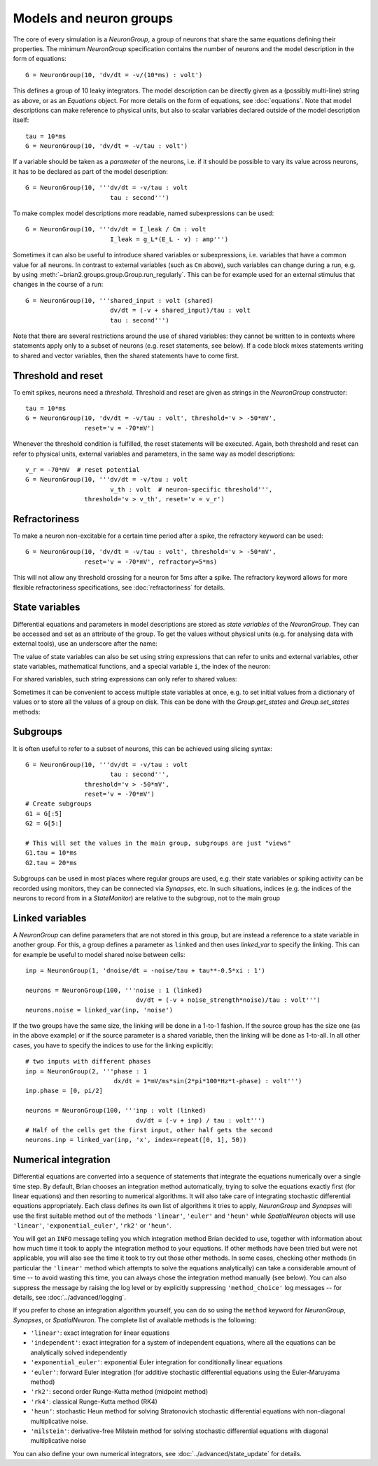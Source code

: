 Models and neuron groups
========================

The core of every simulation is a `NeuronGroup`, a group of neurons that share
the same equations defining their properties. The minimum `NeuronGroup`
specification contains the number of neurons and the model description in the
form of equations::

    G = NeuronGroup(10, 'dv/dt = -v/(10*ms) : volt')

This defines a group of 10 leaky integrators. The model description can be
directly given as a (possibly multi-line) string as above, or as an
`Equations` object. For more details on the form of equations, see
:doc:`equations`. Note that model descriptions can make reference to physical
units, but also to scalar variables declared outside of the model description
itself::

    tau = 10*ms
    G = NeuronGroup(10, 'dv/dt = -v/tau : volt')

If a variable should be taken as a *parameter* of the neurons, i.e. if it
should be possible to vary its value across neurons, it has to be declared
as part of the model description::

    G = NeuronGroup(10, '''dv/dt = -v/tau : volt
                           tau : second''')

To make complex model descriptions more readable, named subexpressions can
be used::

    G = NeuronGroup(10, '''dv/dt = I_leak / Cm : volt
                           I_leak = g_L*(E_L - v) : amp''')

Sometimes it can also be useful to introduce shared variables or subexpressions,
i.e. variables that have a common value for all neurons. In contrast to
external variables (such as ``Cm`` above), such variables can change during a
run, e.g. by using :meth:`~brian2.groups.group.Group.run_regularly`. This can be
for example used for an external stimulus that changes in the course of a run::

    G = NeuronGroup(10, '''shared_input : volt (shared)
                           dv/dt = (-v + shared_input)/tau : volt
                           tau : second''')

Note that there are several restrictions around the use of shared variables:
they cannot be written to in contexts where statements apply only to a subset
of neurons (e.g. reset statements, see below). If a code block mixes statements
writing to shared and vector variables, then the shared statements have to
come first.

Threshold and reset
-------------------
To emit spikes, neurons need a *threshold*. Threshold and reset are given
as strings in the `NeuronGroup` constructor::

    tau = 10*ms
    G = NeuronGroup(10, 'dv/dt = -v/tau : volt', threshold='v > -50*mV',
                    reset='v = -70*mV')

Whenever the threshold condition is fulfilled, the reset statements will be
executed. Again, both threshold and reset can refer to physical units,
external variables and parameters, in the same way as model descriptions::

    v_r = -70*mV  # reset potential
    G = NeuronGroup(10, '''dv/dt = -v/tau : volt
                           v_th : volt  # neuron-specific threshold''',
                    threshold='v > v_th', reset='v = v_r')
                     
Refractoriness
--------------
To make a neuron non-excitable for a certain time period after a spike, the
refractory keyword can be used::

    G = NeuronGroup(10, 'dv/dt = -v/tau : volt', threshold='v > -50*mV',
                    reset='v = -70*mV', refractory=5*ms)    

This will not allow any threshold crossing for a neuron for 5ms after a spike.
The refractory keyword allows for more flexible refractoriness specifications,
see :doc:`refractoriness` for details.

State variables
---------------
Differential equations and parameters in model descriptions are stored as 
*state variables* of the `NeuronGroup`. They can be accessed and set as an
attribute of the group. To get the values without physical units (e.g. for
analysing data with external tools), use an underscore after the name:

.. doctest::

    >>> G = NeuronGroup(10, '''dv/dt = (-v + shared_input)/tau : volt
                               shared_input : volt (shared)
    ...                        tau : second''')
    >>> G.v = -70*mV
    >>> print G.v
    <neurongroup.v: array([-70., -70., -70., -70., -70., -70., -70., -70., -70., -70.]) * mvolt>
    >>> print G.v_  # values without units
    <neurongroup.v_: array([-0.07, -0.07, -0.07, -0.07, -0.07, -0.07, -0.07, -0.07, -0.07, -0.07])>
    >>> G.shared_input = 5*mV
    >>> print G.shared_input
    <neurongroup.shared_input: 5.0 * mvolt>

The value of state variables can also be set using string expressions that can
refer to units and external variables, other state variables, mathematical
functions, and a special variable ``i``, the index of the neuron:

.. doctest::

    >>> G.tau = '5*ms + 5*ms*rand() + i*5*ms'
    >>> print G.tau
    <neurongroup.tau: array([  5.03593449,  10.74914808,  19.01641896,  21.66813281,
            27.16243388,  31.13571924,  36.28173038,  40.04921519,
            47.28797921,  50.18913711]) * msecond>

For shared variables, such string expressions can only refer to shared values:

.. doctest::

    >>> G.shared_input = 'rand()*mV + 4*mV'
    >>> print G.shared_input
    <neurongroup.shared_input: 4.2579690100000001 * mvolt>

Sometimes it can be convenient to access multiple state variables at once, e.g.
to set initial values from a dictionary of values or to store all the values of
a group on disk. This can be done with the `Group.get_states` and
`Group.set_states` methods:

.. doctest::

    >>> group = NeuronGroup(5, '''dv/dt = -v/tau : 1
    ...                           tau : second''')
    >>> initial_values = {'v': [0, 1, 2, 3, 4],
    ...                   'tau': [10, 20, 10, 20, 10]*ms}
    >>> group.set_states(initial_values)
    >>> group.v[:]
    array([ 0.,  1.,  2.,  3.,  4.])
    >>> group.tau[:]
    array([ 10.,  20.,  10.,  20.,  10.]) * msecond
    >>> states = group.get_states()
    >>> states['v']
    array([ 0.,  1.,  2.,  3.,  4.])
    >>> sorted(states.keys())
    ['N', 'dt', 'i', 't', 'tau', 'v']


Subgroups
---------
It is often useful to refer to a subset of neurons, this can be achieved using
slicing syntax::

    G = NeuronGroup(10, '''dv/dt = -v/tau : volt
                           tau : second''',
                    threshold='v > -50*mV',
                    reset='v = -70*mV')
    # Create subgroups
    G1 = G[:5]
    G2 = G[5:]

    # This will set the values in the main group, subgroups are just "views"
    G1.tau = 10*ms
    G2.tau = 20*ms

Subgroups can be used in most places where regular groups are used, e.g. their
state variables or spiking activity can be recorded using monitors, they can be
connected via `Synapses`, etc. In such situations, indices (e.g. the indices of
the neurons to record from in a `StateMonitor`) are relative to the subgroup,
not to the main group


.. _linked_variables:

Linked variables
----------------
A `NeuronGroup` can define parameters that are not stored in this group, but are
instead a reference to a state variable in another group. For this, a group
defines a parameter as ``linked`` and then uses `linked_var` to
specify the linking. This can for example be useful to model shared noise
between cells::

    inp = NeuronGroup(1, 'dnoise/dt = -noise/tau + tau**-0.5*xi : 1')

    neurons = NeuronGroup(100, '''noise : 1 (linked)
                                  dv/dt = (-v + noise_strength*noise)/tau : volt''')
    neurons.noise = linked_var(inp, 'noise')

If the two groups have the same size, the linking will be done in a 1-to-1
fashion. If the source group has the size one (as in the above example) or if
the source parameter is a shared variable, then the linking will be done as
1-to-all. In all other cases, you have to specify the indices to use for the
linking explicitly::

    # two inputs with different phases
    inp = NeuronGroup(2, '''phase : 1
                            dx/dt = 1*mV/ms*sin(2*pi*100*Hz*t-phase) : volt''')
    inp.phase = [0, pi/2]

    neurons = NeuronGroup(100, '''inp : volt (linked)
                                  dv/dt = (-v + inp) / tau : volt''')
    # Half of the cells get the first input, other half gets the second
    neurons.inp = linked_var(inp, 'x', index=repeat([0, 1], 50))


.. _numerical_integration:

Numerical integration
---------------------
Differential equations are converted into a sequence of statements that
integrate the equations numerically over a single time step. By default, Brian
chooses an integration method automatically, trying to solve the equations
exactly first (for linear equations) and then resorting to numerical algorithms.
It will also take care of integrating stochastic differential equations
appropriately. Each class defines its own list of algorithms it tries to
apply, `NeuronGroup` and `Synapses` will use the first suitable method out of
the methods ``'linear'``, ``'euler'`` and ``'heun'`` while `SpatialNeuron`
objects will use ``'linear'``, ``'exponential_euler'``, ``'rk2'`` or ``'heun'``.

You will get an ``INFO`` message telling you which integration method Brian decided to use,
together with information about how much time it took to apply the integration method
to your equations. If other methods have been tried but were not applicable, you will
also see the time it took to try out those other methods. In some cases, checking
other methods (in particular the ``'linear'`` method which attempts to solve the
equations analytically) can take a considerable amount of time -- to avoid wasting
this time, you can always chose the integration method manually (see below). You
can also suppress the message by raising the log level or by explicitly suppressing
``'method_choice'`` log messages -- for details, see :doc:`../advanced/logging`.

If you prefer to chose an integration algorithm yourself, you can do so using
the ``method`` keyword for `NeuronGroup`, `Synapses`, or `SpatialNeuron`.
The complete list of available methods is the following:

* ``'linear'``: exact integration for linear equations
* ``'independent'``: exact integration for a system of independent equations,
  where all the equations can be analytically solved independently
* ``'exponential_euler'``: exponential Euler integration for conditionally
  linear equations
* ``'euler'``: forward Euler integration (for additive stochastic
  differential equations using the Euler-Maruyama method)
* ``'rk2'``: second order Runge-Kutta method (midpoint method)
* ``'rk4'``: classical Runge-Kutta method (RK4)
* ``'heun'``: stochastic Heun method for solving Stratonovich stochastic
  differential equations with non-diagonal multiplicative noise.
* ``'milstein'``: derivative-free Milstein method for solving stochastic
  differential equations with diagonal multiplicative noise

You can also define your own numerical integrators, see
:doc:`../advanced/state_update` for details.

